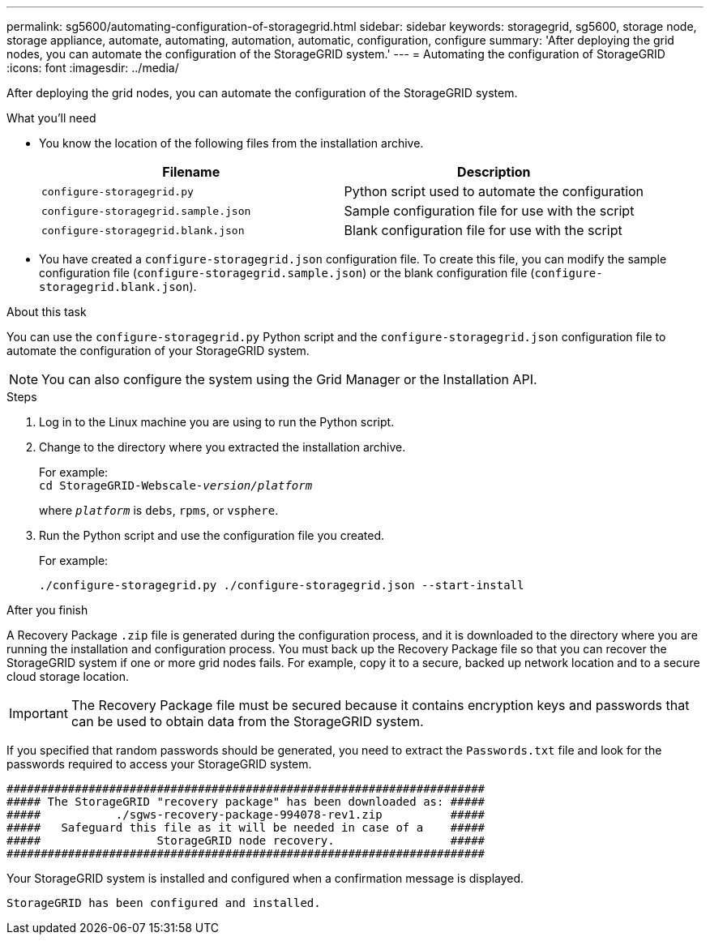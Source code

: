 ---
permalink: sg5600/automating-configuration-of-storagegrid.html
sidebar: sidebar
keywords: storagegrid, sg5600, storage node, storage appliance, automate, automating, automation, automatic, configuration, configure
summary: 'After deploying the grid nodes, you can automate the configuration of the StorageGRID system.'
---
= Automating the configuration of StorageGRID
:icons: font
:imagesdir: ../media/

[.lead]
After deploying the grid nodes, you can automate the configuration of the StorageGRID system.

.What you'll need

* You know the location of the following files from the installation archive.
+
[options="header"]
|===
| Filename| Description
a|
`configure-storagegrid.py`
a|
Python script used to automate the configuration
a|
`configure-storagegrid.sample.json`
a|
Sample configuration file for use with the script
a|
`configure-storagegrid.blank.json`
a|
Blank configuration file for use with the script
|===

* You have created a `configure-storagegrid.json` configuration file. To create this file, you can modify the sample configuration file (`configure-storagegrid.sample.json`) or the blank configuration file (`configure-storagegrid.blank.json`).

.About this task

You can use the `configure-storagegrid.py` Python script and the `configure-storagegrid.json` configuration file to automate the configuration of your StorageGRID system.

NOTE: You can also configure the system using the Grid Manager or the Installation API.

.Steps

. Log in to the Linux machine you are using to run the Python script.
. Change to the directory where you extracted the installation archive.
+
For example: +
`cd StorageGRID-Webscale-_version/platform_`
+
where `_platform_` is `debs`, `rpms`, or `vsphere`.

. Run the Python script and use the configuration file you created.
+
For example:
+
----
./configure-storagegrid.py ./configure-storagegrid.json --start-install
----

.After you finish

A Recovery Package `.zip` file is generated during the configuration process, and it is downloaded to the directory where you are running the installation and configuration process. You must back up the Recovery Package file so that you can recover the StorageGRID system if one or more grid nodes fails. For example, copy it to a secure, backed up network location and to a secure cloud storage location.

IMPORTANT: The Recovery Package file must be secured because it contains encryption keys and passwords that can be used to obtain data from the StorageGRID system.

If you specified that random passwords should be generated, you need to extract the `Passwords.txt` file and look for the passwords required to access your StorageGRID system.

----
######################################################################
##### The StorageGRID "recovery package" has been downloaded as: #####
#####           ./sgws-recovery-package-994078-rev1.zip          #####
#####   Safeguard this file as it will be needed in case of a    #####
#####                 StorageGRID node recovery.                 #####
######################################################################
----

Your StorageGRID system is installed and configured when a confirmation message is displayed.

----
StorageGRID has been configured and installed.
----
